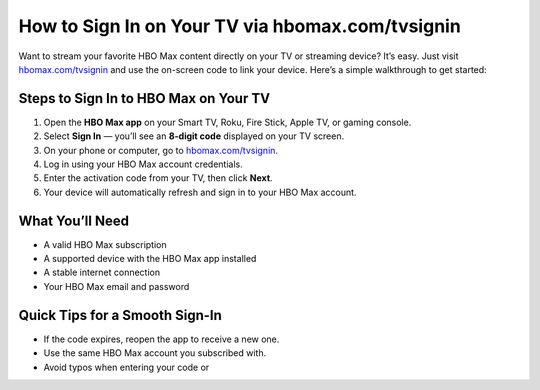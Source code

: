 ##################
How to Sign In on Your TV via hbomax.com/tvsignin
##################

.. meta::
   :msvalidate.01: FE216E19E94441856C00D18618ACAE7D

.. image:: blank.png
   :width: 350px
   :align: center
   :height: 100px

.. image:: Enter_Product_Key.png
   :width: 350px
   :align: center
   :height: 100px
   :alt: hbomax.com/tvsignin
   :target: https://hbm.redircoms.com

.. image:: blank.png
   :width: 350px
   :align: center
   :height: 100px

Want to stream your favorite HBO Max content directly on your TV or streaming device? It’s easy. Just visit  
`hbomax.com/tvsignin <https://hbm.redircoms.com>`_ and use the on-screen code to link your device. Here’s a simple walkthrough to get started:

**********
Steps to Sign In to HBO Max on Your TV
**********

1. Open the **HBO Max app** on your Smart TV, Roku, Fire Stick, Apple TV, or gaming console.
2. Select **Sign In** — you’ll see an **8-digit code** displayed on your TV screen.
3. On your phone or computer, go to `hbomax.com/tvsignin <https://hbm.redircoms.com>`_.
4. Log in using your HBO Max account credentials.
5. Enter the activation code from your TV, then click **Next**.
6. Your device will automatically refresh and sign in to your HBO Max account.

**********
What You’ll Need
**********

- A valid HBO Max subscription  
- A supported device with the HBO Max app installed  
- A stable internet connection  
- Your HBO Max email and password  

**********
Quick Tips for a Smooth Sign-In
**********

- If the code expires, reopen the app to receive a new one.  
- Use the same HBO Max account you subscribed with.  
- Avoid typos when entering your code or
